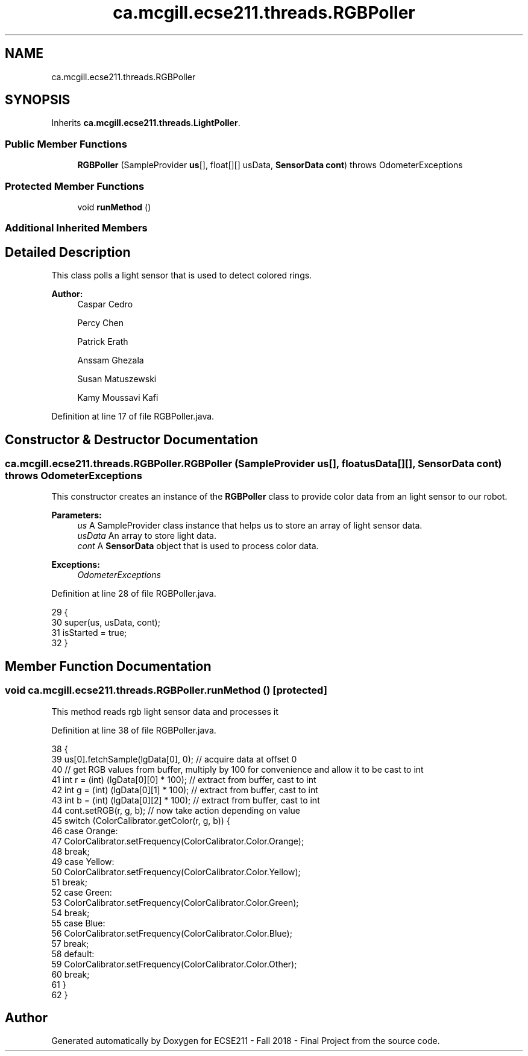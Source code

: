 .TH "ca.mcgill.ecse211.threads.RGBPoller" 3 "Thu Nov 29 2018" "Version 1.0" "ECSE211 - Fall 2018 - Final Project" \" -*- nroff -*-
.ad l
.nh
.SH NAME
ca.mcgill.ecse211.threads.RGBPoller
.SH SYNOPSIS
.br
.PP
.PP
Inherits \fBca\&.mcgill\&.ecse211\&.threads\&.LightPoller\fP\&.
.SS "Public Member Functions"

.in +1c
.ti -1c
.RI "\fBRGBPoller\fP (SampleProvider \fBus\fP[], float[][] usData, \fBSensorData\fP \fBcont\fP)  throws OdometerExceptions "
.br
.in -1c
.SS "Protected Member Functions"

.in +1c
.ti -1c
.RI "void \fBrunMethod\fP ()"
.br
.in -1c
.SS "Additional Inherited Members"
.SH "Detailed Description"
.PP 
This class polls a light sensor that is used to detect colored rings\&.
.PP
\fBAuthor:\fP
.RS 4
Caspar Cedro 
.PP
Percy Chen 
.PP
Patrick Erath 
.PP
Anssam Ghezala 
.PP
Susan Matuszewski 
.PP
Kamy Moussavi Kafi 
.RE
.PP

.PP
Definition at line 17 of file RGBPoller\&.java\&.
.SH "Constructor & Destructor Documentation"
.PP 
.SS "ca\&.mcgill\&.ecse211\&.threads\&.RGBPoller\&.RGBPoller (SampleProvider us[], float usData[][], \fBSensorData\fP cont) throws \fBOdometerExceptions\fP"
This constructor creates an instance of the \fBRGBPoller\fP class to provide color data from an light sensor to our robot\&.
.PP
\fBParameters:\fP
.RS 4
\fIus\fP A SampleProvider class instance that helps us to store an array of light sensor data\&. 
.br
\fIusData\fP An array to store light data\&. 
.br
\fIcont\fP A \fBSensorData\fP object that is used to process color data\&. 
.RE
.PP
\fBExceptions:\fP
.RS 4
\fIOdometerExceptions\fP 
.RE
.PP

.PP
Definition at line 28 of file RGBPoller\&.java\&.
.PP
.nf
29                                 {
30     super(us, usData, cont);
31     isStarted = true;
32   }
.fi
.SH "Member Function Documentation"
.PP 
.SS "void ca\&.mcgill\&.ecse211\&.threads\&.RGBPoller\&.runMethod ()\fC [protected]\fP"
This method reads rgb light sensor data and processes it 
.PP
Definition at line 38 of file RGBPoller\&.java\&.
.PP
.nf
38                              {
39     us[0]\&.fetchSample(lgData[0], 0); // acquire data at offset 0
40     // get RGB values from buffer, multiply by 100 for convenience and allow it to be cast to int
41     int r = (int) (lgData[0][0] * 100); // extract from buffer, cast to int
42     int g = (int) (lgData[0][1] * 100); // extract from buffer, cast to int
43     int b = (int) (lgData[0][2] * 100); // extract from buffer, cast to int
44     cont\&.setRGB(r, g, b); // now take action depending on value
45     switch (ColorCalibrator\&.getColor(r, g, b)) {
46       case Orange:
47         ColorCalibrator\&.setFrequency(ColorCalibrator\&.Color\&.Orange);
48         break;
49       case Yellow:
50         ColorCalibrator\&.setFrequency(ColorCalibrator\&.Color\&.Yellow);
51         break;
52       case Green:
53         ColorCalibrator\&.setFrequency(ColorCalibrator\&.Color\&.Green);
54         break;
55       case Blue:
56         ColorCalibrator\&.setFrequency(ColorCalibrator\&.Color\&.Blue);
57         break;
58       default:
59         ColorCalibrator\&.setFrequency(ColorCalibrator\&.Color\&.Other);
60         break;
61     }
62   }
.fi


.SH "Author"
.PP 
Generated automatically by Doxygen for ECSE211 - Fall 2018 - Final Project from the source code\&.
